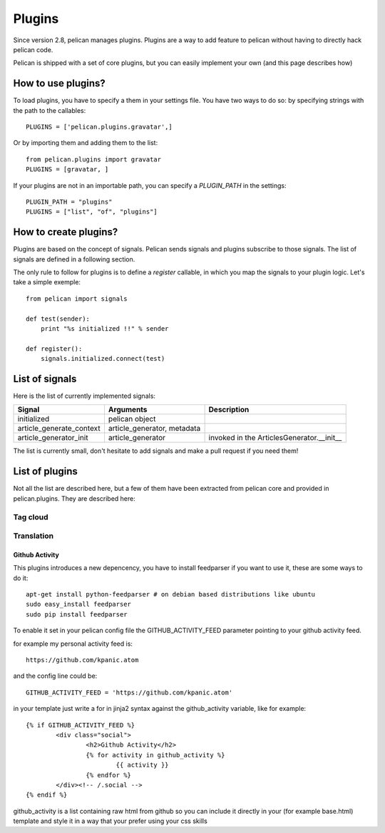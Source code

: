 .. _plugins:

Plugins
#######

Since version 2.8, pelican manages plugins. Plugins are a way to add feature to
pelican without having to directly hack pelican code.

Pelican is shipped with a set of core plugins, but you can easily implement
your own (and this page describes how)

How to use plugins?
====================

To load plugins, you have to specify a them in your settings file. You have two
ways to do so:  by specifying strings with the path to the callables: ::

    PLUGINS = ['pelican.plugins.gravatar',] 

Or by importing them and adding them to the list::

    from pelican.plugins import gravatar
    PLUGINS = [gravatar, ]

If your plugins are not in an importable path, you can specify a `PLUGIN_PATH`
in the settings::

    PLUGIN_PATH = "plugins"
    PLUGINS = ["list", "of", "plugins"]

How to create plugins?
======================

Plugins are based on the concept of signals. Pelican sends signals and plugins
subscribe to those signals. The list of signals are defined in a following
section.

The only rule to follow for plugins is to define a `register` callable, in
which you map the signals to your plugin logic. Let's take a simple exemple::

    from pelican import signals

    def test(sender):
        print "%s initialized !!" % sender

    def register():
        signals.initialized.connect(test)


List of signals
===============

Here is the list of currently implemented signals:

=========================   ============================   =========================================
Signal                      Arguments                      Description
=========================   ============================   =========================================
initialized                 pelican object
article_generate_context    article_generator, metadata
article_generator_init      article_generator              invoked in the ArticlesGenerator.__init__
=========================   ============================   =========================================

The list is currently small, don't hesitate to add signals and make a pull
request if you need them!

List of plugins
===============

Not all the list are described here, but a few of them have been extracted from
pelican core and provided in pelican.plugins. They are described here:

Tag cloud
---------

Translation
-----------

Github Activity
_______________

This plugins introduces a new depencency, you have to install feedparser 
if you want to use it, these are some ways to do it::

     apt-get install python-feedparser # on debian based distributions like ubuntu
     sudo easy_install feedparser
     sudo pip install feedparser

To enable it set in your pelican config file the GITHUB_ACTIVITY_FEED
parameter pointing to your github activity feed.

for example my personal activity feed is::

     https://github.com/kpanic.atom

and the config line could be::

     GITHUB_ACTIVITY_FEED = 'https://github.com/kpanic.atom'

in your template just write a for in jinja2 syntax against the
github_activity variable, like for example::

     {% if GITHUB_ACTIVITY_FEED %}
             <div class="social">
                     <h2>Github Activity</h2>
                     {% for activity in github_activity %}
                             {{ activity }}
                     {% endfor %}
             </div><!-- /.social -->
     {% endif %}


github_activity is a list containing raw html from github so you can include it
directly in your (for example base.html) template and style it in a way that
your prefer using your css skills

